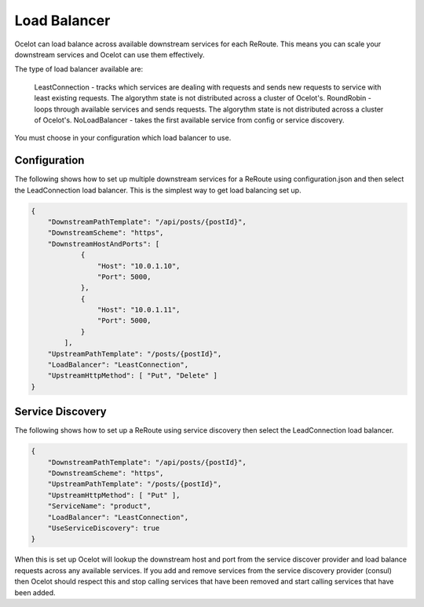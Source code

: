 Load Balancer
=============

Ocelot can load balance across available downstream services for each ReRoute. This means you can scale your downstream services and Ocelot can use them effectively.

The type of load balancer available are:
    
    LeastConnection - tracks which services are dealing with requests and sends new requests to service with least existing requests. The algorythm state is not distributed across a cluster of Ocelot's.
    RoundRobin - loops through available services and sends requests. The algorythm state is not distributed across a cluster of Ocelot's.
    NoLoadBalancer - takes the first available service from config or service discovery.

You must choose in your configuration which load balancer to use.

Configuration
^^^^^^^^^^^^^

The following shows how to set up multiple downstream services for a ReRoute using configuration.json and then select the LeadConnection load balancer. This is the simplest way to get load balancing set up.

.. code-block:: json

    {
        "DownstreamPathTemplate": "/api/posts/{postId}",
        "DownstreamScheme": "https",
        "DownstreamHostAndPorts": [
                {
                    "Host": "10.0.1.10",
                    "Port": 5000,
                },
                {
                    "Host": "10.0.1.11",
                    "Port": 5000,
                }
            ],
        "UpstreamPathTemplate": "/posts/{postId}",
        "LoadBalancer": "LeastConnection",
        "UpstreamHttpMethod": [ "Put", "Delete" ]
    }


Service Discovery
^^^^^^^^^^^^^^^^^

The following shows how to set up a ReRoute using service discovery then select the LeadConnection load balancer.

.. code-block:: json

    {
        "DownstreamPathTemplate": "/api/posts/{postId}",
        "DownstreamScheme": "https",
        "UpstreamPathTemplate": "/posts/{postId}",
        "UpstreamHttpMethod": [ "Put" ],
        "ServiceName": "product",
        "LoadBalancer": "LeastConnection",
        "UseServiceDiscovery": true
    }

When this is set up Ocelot will lookup the downstream host and port from the service discover provider and load balance requests across any available services. If you add and remove services from the 
service discovery provider (consul) then Ocelot should respect this and stop calling services that have been removed and start calling services that have been added.